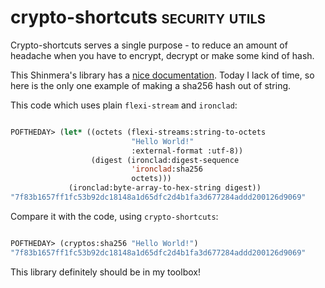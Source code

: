 * crypto-shortcuts :security:utils:
:PROPERTIES:
:Documentation: :)
:Docstrings: :)
:Tests:    :(
:Examples: :)
:RepositoryActivity: :(
:CI:       :(
:END:

Crypto-shortcuts serves a single purpose - to reduce an amount of
headache when you have to encrypt, decrypt or make some kind of hash.

This Shinmera's library has a [[http://shinmera.github.io/crypto-shortcuts/][nice documentation]]. Today I lack of time,
so here is the only one example of making a sha256 hash out of string.

This code which uses plain ~flexi-stream~ and ~ironclad~:

#+begin_src lisp

POFTHEDAY> (let* ((octets (flexi-streams:string-to-octets
                           "Hello World!"
                           :external-format :utf-8))
                  (digest (ironclad:digest-sequence
                           'ironclad:sha256
                           octets)))
             (ironclad:byte-array-to-hex-string digest))
"7f83b1657ff1fc53b92dc18148a1d65dfc2d4b1fa3d677284addd200126d9069"

#+end_src

Compare it with the code, using ~crypto-shortcuts~:

#+begin_src lisp

POFTHEDAY> (cryptos:sha256 "Hello World!")
"7f83b1657ff1fc53b92dc18148a1d65dfc2d4b1fa3d677284addd200126d9069"

#+end_src

This library definitely should be in my toolbox!
